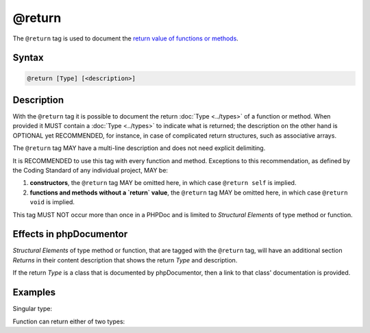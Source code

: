 @return
=======

The ``@return`` tag is used to document the `return value of functions or methods`_.

Syntax
------

.. code-block::

    @return [Type] [<description>]

Description
-----------

With the ``@return`` tag it is possible to document the return :doc:`Type <../types>`
of a function or method. When provided it MUST contain a :doc:`Type <../types>`
to indicate what is returned; the description on the other hand is OPTIONAL yet
RECOMMENDED, for instance, in case of complicated return structures, such as
associative arrays.

The ``@return`` tag MAY have a multi-line description and does not need explicit
delimiting.

It is RECOMMENDED to use this tag with every function and
method.
Exceptions to this recommendation, as defined by the Coding Standard of any
individual project, MAY be:

1. **constructors**, the ``@return`` tag MAY be omitted here, in which case
   ``@return self`` is implied.
2. **functions and methods without a `return` value**, the ``@return`` tag MAY be
   omitted here, in which case ``@return void`` is implied.

This tag MUST NOT occur more than once in a PHPDoc and is limited to
*Structural Elements* of type method or function.

Effects in phpDocumentor
------------------------

*Structural Elements* of type method or function, that are tagged with the
``@return`` tag, will have an additional section *Returns* in their content
description that shows the return *Type* and description.

If the return *Type* is a class that is documented by phpDocumentor, then a link
to that class' documentation is provided.

Examples
--------

Singular type:

.. code-block:: php
   :linenos:

    /**
     * @return int Indicates the number of items.
     */
    function count()
    {
        <...>
    }

Function can return either of two types:

.. code-block:: php
   :linenos:

    /**
     * @return string|null The label's text or null if none provided.
     */
    function getLabel()
    {
        <...>
    }

.. _return value of functions or methods: https://www.php.net/functions.returning-values
